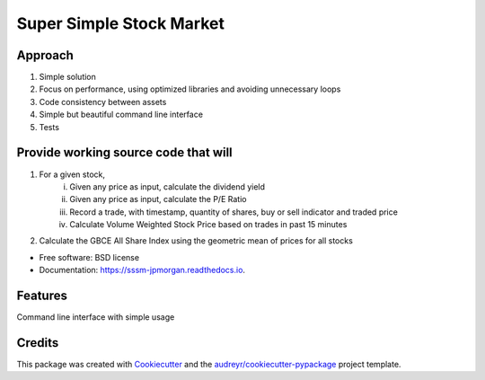 =========================
Super Simple Stock Market
=========================

Approach
--------


1. Simple solution
2. Focus on performance, using optimized libraries and avoiding unnecessary loops
3. Code consistency between assets
4. Simple but beautiful command line interface
5. Tests


Provide working source code that will
-------------------------------------

1. For a given stock,
    i.	Given any price as input, calculate the dividend yield
    ii.	Given any price as input,  calculate the P/E Ratio
    iii. Record a trade, with timestamp, quantity of shares, buy or sell indicator and traded price
    iv.	Calculate Volume Weighted Stock Price based on trades in past 15 minutes
2.	Calculate the GBCE All Share Index using the geometric mean of prices for all stocks



* Free software: BSD license
* Documentation: https://sssm-jpmorgan.readthedocs.io.


Features
--------

Command line interface with simple usage

Credits
-------

This package was created with Cookiecutter_ and the `audreyr/cookiecutter-pypackage`_ project template.

.. _Cookiecutter: https://github.com/audreyr/cookiecutter
.. _`audreyr/cookiecutter-pypackage`: https://github.com/audreyr/cookiecutter-pypackage
